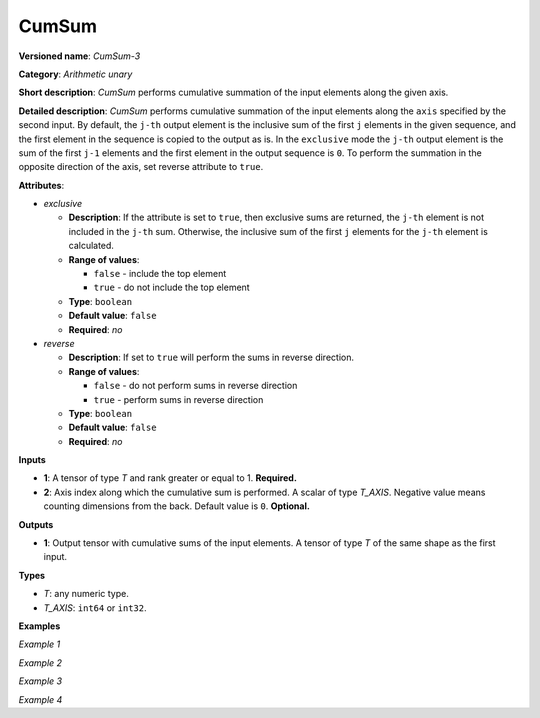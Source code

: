 CumSum
======


.. meta::
  :description: Learn about CumSum-3 - an element-wise, arithmetic operation, which
                can be performed on a single tensor in OpenVINO.

**Versioned name**: *CumSum-3*

**Category**: *Arithmetic unary*

**Short description**: *CumSum* performs cumulative summation of the input elements along the given axis.

**Detailed description**: *CumSum* performs cumulative summation of the input elements along the ``axis`` specified by the second input. By default, the ``j-th`` output element is the inclusive sum of the first ``j`` elements in the given sequence, and the first element in the sequence is copied to the output as is.
In the ``exclusive`` mode the ``j-th`` output element is the sum of the first ``j-1`` elements and the first element in the output sequence is ``0``.
To perform the summation in the opposite direction of the axis, set reverse attribute to ``true``.

**Attributes**:

* *exclusive*

  * **Description**: If the attribute is set to ``true``, then exclusive sums are returned, the ``j-th`` element is not included in the ``j-th`` sum. Otherwise, the inclusive sum of the first ``j`` elements for the ``j-th`` element is calculated.
  * **Range of values**:

    * ``false`` - include the top element
    * ``true`` - do not include the top element
  * **Type**: ``boolean``
  * **Default value**: ``false``
  * **Required**: *no*

* *reverse*

  * **Description**: If set to ``true`` will perform the sums in reverse direction.
  * **Range of values**:

    * ``false`` - do not perform sums in reverse direction
    * ``true`` - perform sums in reverse direction
  * **Type**: ``boolean``
  * **Default value**: ``false``
  * **Required**: *no*

**Inputs**

* **1**: A tensor of type *T* and rank greater or equal to 1. **Required.**
* **2**: Axis index along which the cumulative sum is performed. A scalar of type *T_AXIS*. Negative value means counting dimensions from the back. Default value is ``0``. **Optional.**

**Outputs**

* **1**: Output tensor with cumulative sums of the input elements. A tensor of type *T* of the same shape as the first input.

**Types**

* *T*: any numeric type.

* *T_AXIS*: ``int64`` or ``int32``.

**Examples**

*Example 1*

.. code-block:: xml
   :force:

   <layer ... type="CumSum" exclusive="0" reverse="0">
       <input>
           <port id="0">     <!-- input value is: [1., 2., 3., 4., 5.] -->
               <dim>5</dim>
           </port>
           <port id="1"/>     <!-- axis value is: 0 -->
       </input>
       <output>
           <port id="2">     <!-- output value is: [1., 3., 6., 10., 15.] -->
               <dim>5</dim>
           </port>
       </output>
   </layer>

*Example 2*

.. code-block:: xml
   :force:

   <layer ... type="CumSum" exclusive="1" reverse="0">
       <input>
           <port id="0">     <!-- input value is: [1., 2., 3., 4., 5.] -->
               <dim>5</dim>
           </port>
           <port id="1"/>     <!-- axis value is: 0 -->
       </input>
       <output>
           <port id="2">     <!-- output value is: [0., 1., 3., 6., 10.] -->
               <dim>5</dim>
           </port>
       </output>
   </layer>

*Example 3*

.. code-block:: xml
   :force:

   <layer ... type="CumSum" exclusive="0" reverse="1">
       <input>
           <port id="0">     <!-- input value is: [1., 2., 3., 4., 5.] -->
               <dim>5</dim>
           </port>
           <port id="1"/>     <!-- axis value is: 0 -->
       </input>
       <output>
           <port id="2">     <!-- output value is: [15., 14., 12., 9., 5.] -->
               <dim>5</dim>
           </port>
       </output>
   </layer>

*Example 4*

.. code-block:: xml
   :force:

   <layer ... type="CumSum" exclusive="1" reverse="1">
       <input>
           <port id="0">     < -- input value is: [1., 2., 3., 4., 5.] -->
               <dim>5</dim>
           </port>
           <port id="1"/>     < -- axis value is: 0 -->
       </input>
       <output>
           <port id="2">     < -- output value is: [14., 12., 9., 5., 0.] -->
               <dim>5</dim>
           </port>
       </output>
   </layer>


